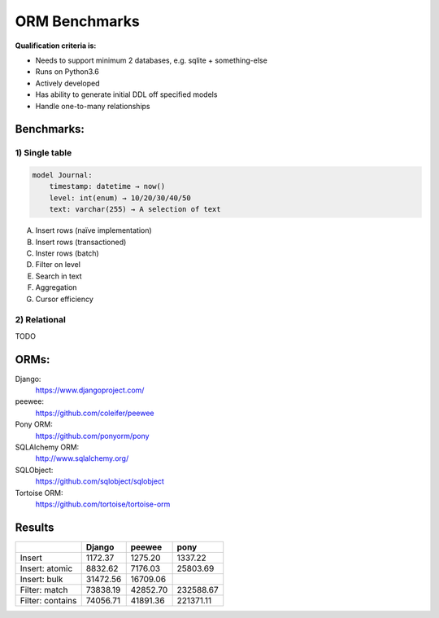 ==============
ORM Benchmarks
==============

**Qualification criteria is:**

* Needs to support minimum 2 databases, e.g. sqlite + something-else
* Runs on Python3.6
* Actively developed
* Has ability to generate initial DDL off specified models
* Handle one-to-many relationships


Benchmarks:
===========

1) Single table
---------------

.. code::

    model Journal:
        timestamp: datetime → now()
        level: int(enum) → 10/20/30/40/50
        text: varchar(255) → A selection of text

A. Insert rows (naïve implementation)
B. Insert rows (transactioned)
C. Inster rows (batch)
D. Filter on level
E. Search in text
F. Aggregation
G. Cursor efficiency


2) Relational
-------------
TODO



ORMs:
=====

Django:
        https://www.djangoproject.com/
peewee:
        https://github.com/coleifer/peewee
Pony ORM:
        https://github.com/ponyorm/pony
SQLAlchemy ORM:
        http://www.sqlalchemy.org/
SQLObject:
        https://github.com/sqlobject/sqlobject
Tortoise ORM:
        https://github.com/tortoise/tortoise-orm

Results
=======

==================== ============ ============ ============
\                     Django       peewee       pony
==================== ============ ============ ============
Insert                   1172.37      1275.20      1337.22
Insert: atomic           8832.62      7176.03     25803.69
Insert: bulk            31472.56     16709.06
Filter: match           73838.19     42852.70    232588.67
Filter: contains        74056.71     41891.36    221371.11
==================== ============ ============ ============
